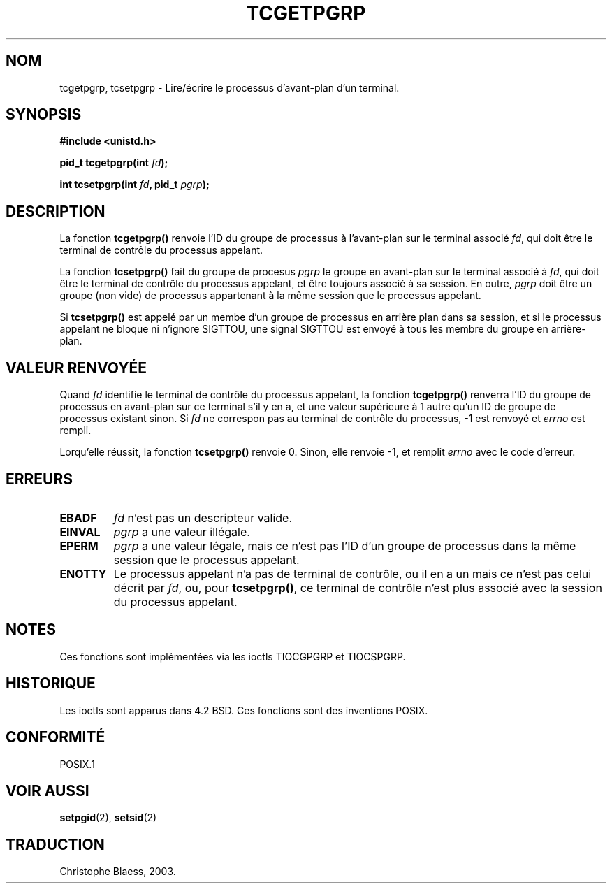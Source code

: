 .\" Copyright (C) 2002 Andries Brouwer <aeb@cwi.nl>
.\"
.\" Permission is granted to make and distribute verbatim copies of this
.\" manual provided the copyright notice and this permission notice are
.\" preserved on all copies.
.\"
.\" Permission is granted to copy and distribute modified versions of this
.\" manual under the conditions for verbatim copying, provided that the
.\" entire resulting derived work is distributed under the terms of a
.\" permission notice identical to this one
.\" 
.\" Since the Linux kernel and libraries are constantly changing, this
.\" manual page may be incorrect or out-of-date.  The author(s) assume no
.\" responsibility for errors or omissions, or for damages resulting from
.\" the use of the information contained herein.  The author(s) may not
.\" have taken the same level of care in the production of this manual,
.\" which is licensed free of charge, as they might when working
.\" professionally.
.\" 
.\" Formatted or processed versions of this manual, if unaccompanied by
.\" the source, must acknowledge the copyright and authors of this work.
.\" Traduction Christophe Blaess <ccb@club-internet.fr>
.\" MàJ 21/07/2003 LDP-1.57
.TH TCGETPGRP 3 "21 juillet 2003" LDP "Manuel du programmeur Linux"
.SH NOM
tcgetpgrp, tcsetpgrp \- Lire/écrire le processus d'avant-plan d'un terminal.
.SH SYNOPSIS
.sp
.BR "#include <unistd.h>"
.sp
.BI "pid_t tcgetpgrp(int " fd );
.sp
.BI "int tcsetpgrp(int " fd ", pid_t " pgrp );
.SH DESCRIPTION
La fonction
.B tcgetpgrp()
renvoie l'ID du groupe de processus à l'avant-plan sur le terminal
associé
.IR fd ,
qui doit être le terminal de contrôle du processus appelant.
.\" The process itself may be a background process.
.LP
La fonction
.B tcsetpgrp()
fait du groupe de procesus \fIpgrp\fP le groupe en avant-plan
sur le terminal associé à
.IR fd ,
qui doit être le terminal de contrôle du processus appelant,
et être toujours associé à sa session.
En outre, \fIpgrp\fP doit être un groupe (non vide) de processus appartenant
à la même session que le processus appelant.
.LP
Si
.B tcsetpgrp()
est appelé par un membe d'un groupe de processus en arrière plan dans sa session,
et si le processus appelant ne bloque ni n'ignore SIGTTOU,
une signal SIGTTOU est envoyé à tous les membre du groupe en arrière-plan.
.SH "VALEUR RENVOYÉE"
Quand
.I fd
identifie le terminal de contrôle du processus appelant,
la fonction
.B tcgetpgrp()
renverra l'ID du groupe de processus en avant-plan sur ce terminal s'il y en a,
et une valeur supérieure à 1 autre qu'un ID de groupe de
processus existant sinon.
Si
.I fd
ne correspon pas au terminal de contrôle du processus,
\-1 est renvoyé et
.I errno
est rempli.
.LP
Lorqu'elle réussit, la fonction
.B tcsetpgrp()
renvoie 0. Sinon, elle renvoie \-1, et remplit
.I errno
avec le code d'erreur.
.SH ERREURS
.TP
.B EBADF
.I fd
n'est pas un descripteur valide.
.TP
.B EINVAL
.I pgrp
a une valeur illégale.
.TP
.B EPERM
.I pgrp
a une valeur légale, mais ce n'est pas l'ID d'un groupe de processus
dans la même session que le processus appelant.
.TP
.B ENOTTY
Le processus appelant n'a pas de terminal de contrôle, ou
il en a un mais ce n'est pas celui décrit par
.IR fd ,
ou, pour
.BR tcsetpgrp() ,
ce terminal de contrôle n'est plus associé avec la session du processus
appelant.
.SH NOTES
Ces fonctions sont implémentées via les ioctls TIOCGPGRP et
TIOCSPGRP.
.SH HISTORIQUE
Les ioctls sont apparus dans 4.2 BSD. Ces fonctions sont des inventions POSIX.
.SH "CONFORMITÉ"
POSIX.1
.SH "VOIR AUSSI"
.BR setpgid (2),
.BR setsid (2)
.SH TRADUCTION
Christophe Blaess, 2003.
